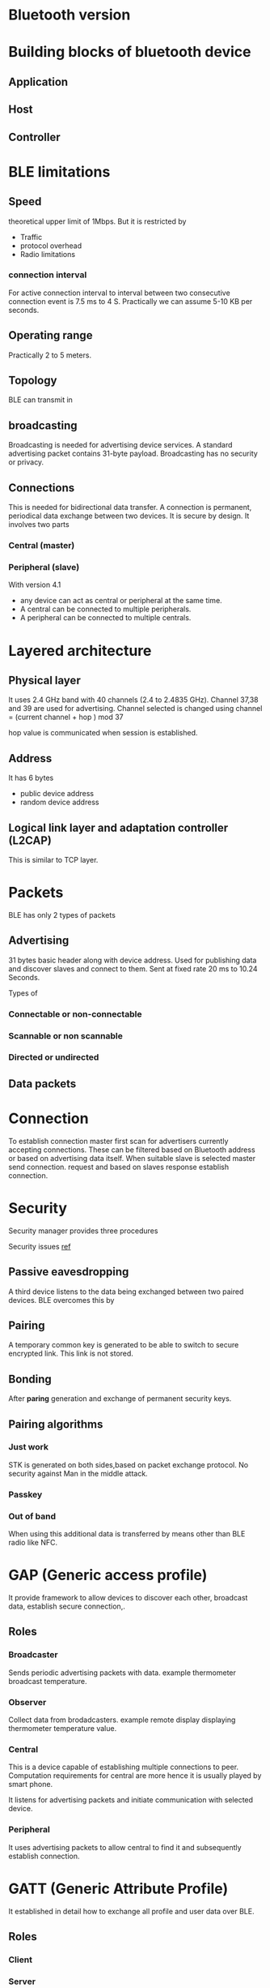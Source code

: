 
* Bluetooth version

[[./images/post/BLE/Bluetooth_configs.png]]



* Building blocks of bluetooth device
** Application
** Host
** Controller

* BLE limitations
** Speed
theoretical upper limit of 1Mbps. But it is restricted by
- Traffic
- protocol overhead
- Radio limitations
*** connection interval
For active connection interval to interval between two consecutive connection event is
7.5 ms to 4 S. Practically we can assume 5-10 KB per seconds.
** Operating range
Practically 2 to 5 meters.
** Topology
BLE can transmit in
** broadcasting
Broadcasting is needed for advertising device services. A standard advertising packet contains 31-byte payload.
Broadcasting has no security or privacy.
** Connections
This is needed for bidirectional data transfer. A connection is permanent, periodical data
exchange between two devices. It is secure by design.
It involves two parts
*** Central (master)
*** Peripheral (slave)

With version 4.1
- any device can act as central or peripheral at the same time.
- A central can be connected to multiple peripherals.
- A peripheral can be connected to multiple centrals.





* Layered architecture
** Physical layer
It uses 2.4 GHz band with 40 channels (2.4 to 2.4835 GHz). Channel 37,38 and 39 are
used for advertising. Channel selected is changed using
channel = (current channel + hop ) mod 37

hop value is communicated when session is established.

** Address
It has 6 bytes
- public device address
- random device address

** Logical link layer and adaptation controller (L2CAP)
This is similar to TCP layer.

* Packets
BLE has only 2 types of packets
** Advertising
31 bytes basic header along with device address. Used for publishing data
and discover slaves and connect to them.
Sent at fixed rate 20 ms to 10.24 Seconds.

Types of
*** Connectable or non-connectable
*** Scannable or non scannable
*** Directed or undirected

** Data packets
* Connection
To establish connection master first scan for advertisers currently accepting
connections. These can be filtered based on Bluetooth address or based on
advertising data itself. When suitable slave is selected master send connection.
request and based on slaves response establish connection.

* Security
Security manager provides three procedures

Security issues
[[https://technotes.kynetics.com/2018/BLE_Pairing_and_bonding/#key-concepts][ref]]
** Passive eavesdropping
A third device listens to the data being exchanged between two paired devices. BLE
overcomes this by 

** Pairing
A temporary common key is generated to be able to switch to secure encrypted link.
This link is not stored.
** Bonding
After **paring** generation and exchange of permanent security keys.
** Pairing algorithms
*** Just work
STK is generated on both sides,based on packet exchange protocol. No security against
Man in the middle attack.
*** Passkey
*** Out of band
When using this additional data is transferred by means other than BLE radio like NFC.



* GAP (Generic access profile)
It provide framework to allow devices to discover each other,
broadcast data, establish secure connection,.
** Roles
*** Broadcaster
Sends periodic advertising packets with data. example thermometer broadcast temperature.

*** Observer
Collect data from brodadcasters. example remote display displaying thermometer temperature
value.

*** Central
This is a device capable of establishing multiple connections to peer. Computation
requirements for central are more hence it is usually played by smart phone.

It listens for advertising packets and initiate communication with selected device.

*** Peripheral
It uses advertising packets to allow central to find it and subsequently establish connection.

* GATT (Generic Attribute Profile)
It established in detail how to exchange all profile and user data over BLE.
** Roles
*** Client
*** Server

** UUID
Universally unique identifier is 128 bit (16 bytes) number that is guaranteed to
be globally unique.

Due to limitations of 27 bytes on data payload BLE specification adds 16 bit and 32 bits
UUID
 
